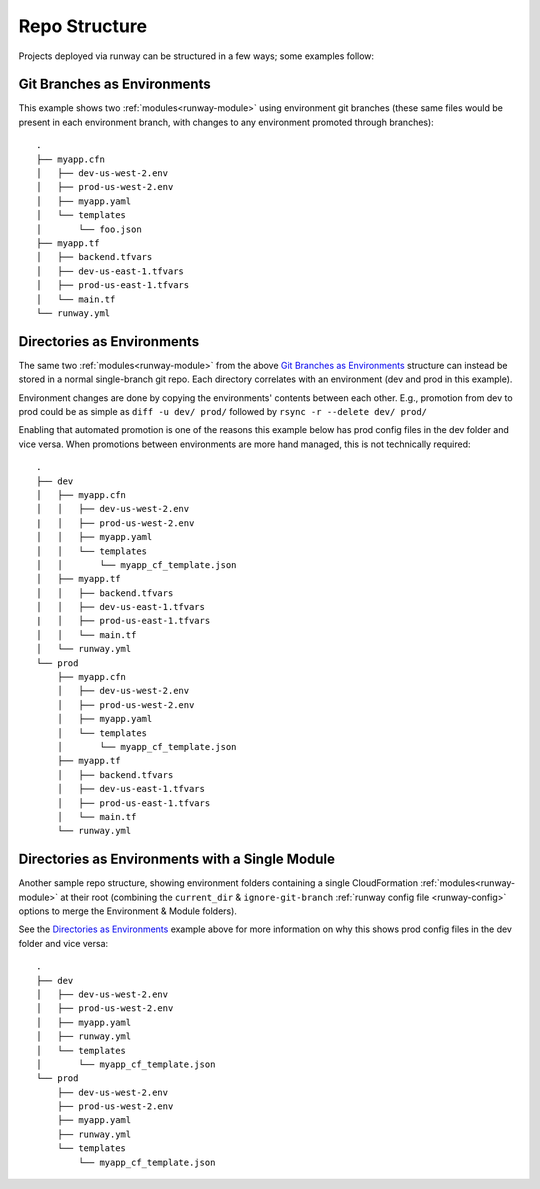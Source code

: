 .. _repo-structure:

Repo Structure
==============

Projects deployed via runway can be structured in a few ways; some examples
follow:

Git Branches as Environments
^^^^^^^^^^^^^^^^^^^^^^^^^^^^
This example shows two :ref:`modules<runway-module>` using environment git
branches (these same files would be present in each environment branch, with
changes to any environment promoted through branches)::

    .
    ├── myapp.cfn
    │   ├── dev-us-west-2.env
    │   ├── prod-us-west-2.env
    │   ├── myapp.yaml
    │   └── templates
    │       └── foo.json
    ├── myapp.tf
    │   ├── backend.tfvars
    │   ├── dev-us-east-1.tfvars
    │   ├── prod-us-east-1.tfvars
    │   └── main.tf
    └── runway.yml

Directories as Environments
^^^^^^^^^^^^^^^^^^^^^^^^^^^
The same two :ref:`modules<runway-module>` from the above `Git Branches as
Environments`_ structure can instead be stored in a normal single-branch git
repo. Each directory correlates with an environment (dev and prod in this
example).

Environment changes are done by copying the environments' contents between
each other. E.g., promotion from dev to prod could be as simple as
``diff -u dev/ prod/`` followed by ``rsync -r --delete dev/ prod/``

Enabling that automated promotion is one of the reasons this example below has
prod config files in the dev folder and vice versa. When promotions between
environments are more hand managed, this is not technically required::

    .
    ├── dev
    │   ├── myapp.cfn
    │   │   ├── dev-us-west-2.env
    |   │   ├── prod-us-west-2.env
    │   │   ├── myapp.yaml
    │   │   └── templates
    │   │       └── myapp_cf_template.json
    │   ├── myapp.tf
    │   │   ├── backend.tfvars
    │   │   ├── dev-us-east-1.tfvars
    |   │   ├── prod-us-east-1.tfvars
    │   │   └── main.tf
    │   └── runway.yml
    └── prod
        ├── myapp.cfn
        │   ├── dev-us-west-2.env
        │   ├── prod-us-west-2.env
        │   ├── myapp.yaml
        │   └── templates
        │       └── myapp_cf_template.json
        ├── myapp.tf
        │   ├── backend.tfvars
        │   ├── dev-us-east-1.tfvars
        │   ├── prod-us-east-1.tfvars
        │   └── main.tf
        └── runway.yml

Directories as Environments with a Single Module
^^^^^^^^^^^^^^^^^^^^^^^^^^^^^^^^^^^^^^^^^^^^^^^^
Another sample repo structure, showing environment folders containing a single
CloudFormation :ref:`modules<runway-module>` at their root (combining the
``current_dir`` & ``ignore-git-branch`` :ref:`runway config file
<runway-config>` options to merge the Environment & Module folders).

See the `Directories as Environments`_ example above for more information on
why this shows prod config files in the dev folder and vice versa::

    .
    ├── dev
    │   ├── dev-us-west-2.env
    │   ├── prod-us-west-2.env
    │   ├── myapp.yaml
    │   ├── runway.yml
    │   └── templates
    │       └── myapp_cf_template.json
    └── prod
        ├── dev-us-west-2.env
        ├── prod-us-west-2.env
        ├── myapp.yaml
        ├── runway.yml
        └── templates
            └── myapp_cf_template.json
